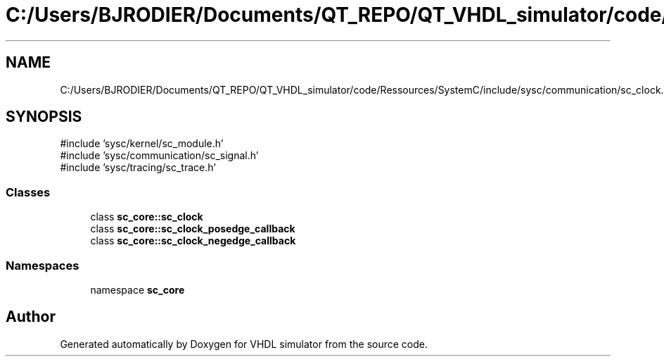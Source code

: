 .TH "C:/Users/BJRODIER/Documents/QT_REPO/QT_VHDL_simulator/code/Ressources/SystemC/include/sysc/communication/sc_clock.h" 3 "VHDL simulator" \" -*- nroff -*-
.ad l
.nh
.SH NAME
C:/Users/BJRODIER/Documents/QT_REPO/QT_VHDL_simulator/code/Ressources/SystemC/include/sysc/communication/sc_clock.h
.SH SYNOPSIS
.br
.PP
\fR#include 'sysc/kernel/sc_module\&.h'\fP
.br
\fR#include 'sysc/communication/sc_signal\&.h'\fP
.br
\fR#include 'sysc/tracing/sc_trace\&.h'\fP
.br

.SS "Classes"

.in +1c
.ti -1c
.RI "class \fBsc_core::sc_clock\fP"
.br
.ti -1c
.RI "class \fBsc_core::sc_clock_posedge_callback\fP"
.br
.ti -1c
.RI "class \fBsc_core::sc_clock_negedge_callback\fP"
.br
.in -1c
.SS "Namespaces"

.in +1c
.ti -1c
.RI "namespace \fBsc_core\fP"
.br
.in -1c
.SH "Author"
.PP 
Generated automatically by Doxygen for VHDL simulator from the source code\&.
